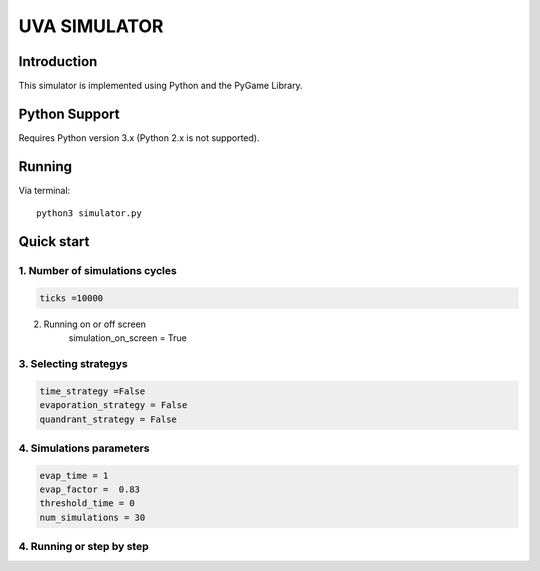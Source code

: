 ====
UVA SIMULATOR
====


Introduction
------------
This simulator is implemented using Python and the PyGame Library.



Python Support
--------------

Requires Python version 3.x (Python 2.x is not supported).

Running
------------

Via terminal::

    python3 simulator.py


Quick start
-----------

1. Number of simulations cycles
````````````

.. code-block:: python

    ticks =10000

2. Running on or off screen
    .. code-block:: python
    simulation_on_screen = True


3. Selecting strategys
````````````````````

.. code-block:: python
    
    time_strategy =False
    evaporation_strategy = False
    quandrant_strategy = False


4. Simulations parameters
```````````````````````````

.. code-block:: python

    evap_time = 1
    evap_factor =  0.83
    threshold_time = 0
    num_simulations = 30

4. Running or step by step
``````````````````````````````````````````````````````

.. code-block:: python
    #True to run and False to run step by step using the right arrow

     run = True



